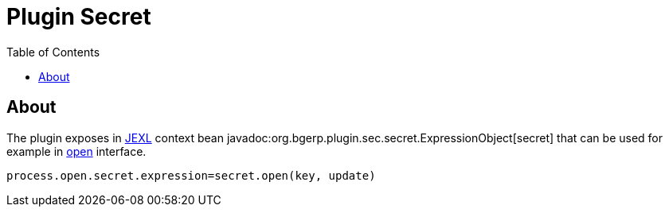 = Plugin Secret
:toc:

[[about]]
== About
The plugin exposes in <<../../../kernel/extension.adoc#jexl, JEXL>> context bean javadoc:org.bgerp.plugin.sec.secret.ExpressionObject[secret]
that can be used for example in <<../../../kernel/interface.adoc#open-process, open>> interface.

[source]
----
process.open.secret.expression=secret.open(key, update)
----

